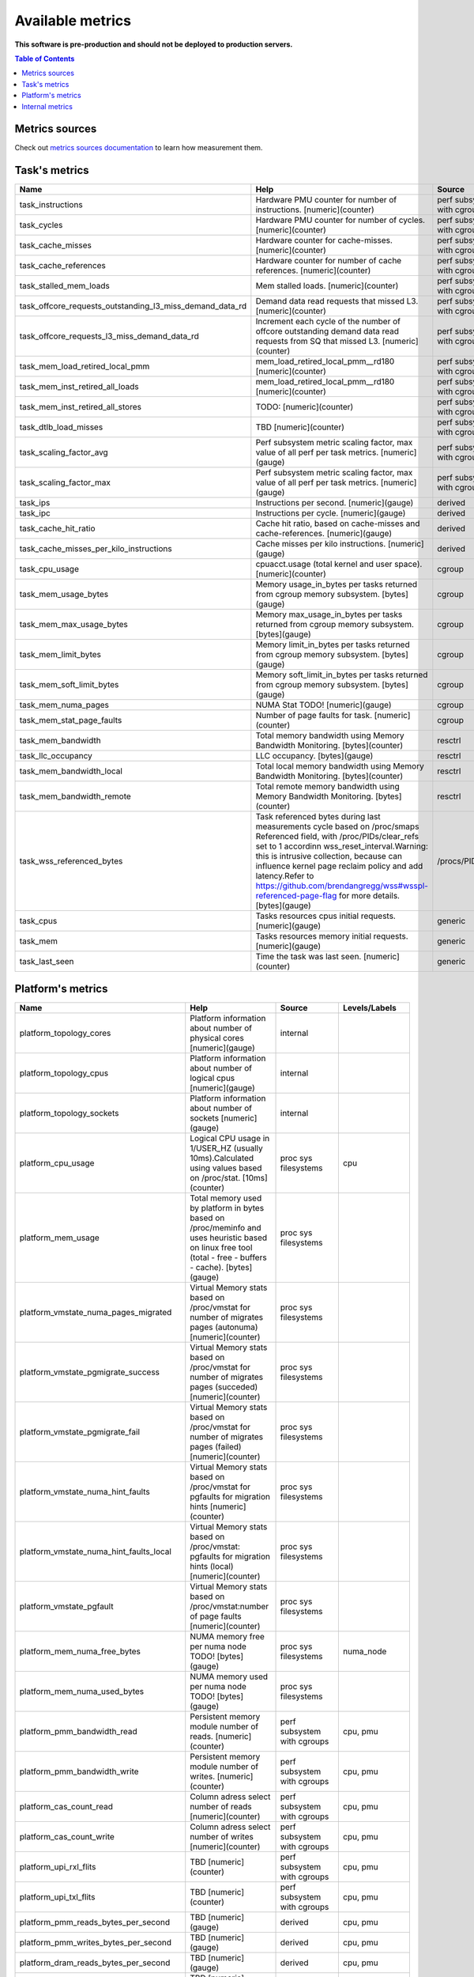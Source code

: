 
================================
Available metrics
================================

**This software is pre-production and should not be deployed to production servers.**

.. contents:: Table of Contents


Metrics sources
===============

Check out `metrics sources documentation <metrics_sources.rst>`_  to learn how measurement them.

Task's metrics
==============

.. csv-table::
	:header: "Name", "Help", "Source", "Levels/Labels"
	:widths: 5, 5, 5, 5 

	"task_instructions", "Hardware PMU counter for number of instructions. [numeric](counter)", "perf subsystem with cgroups", "cpu"
	"task_cycles", "Hardware PMU counter for number of cycles. [numeric](counter)", "perf subsystem with cgroups", "cpu"
	"task_cache_misses", "Hardware counter for cache-misses. [numeric](counter)", "perf subsystem with cgroups", "cpu"
	"task_cache_references", "Hardware counter for number of cache references. [numeric](counter)", "perf subsystem with cgroups", "cpu"
	"task_stalled_mem_loads", "Mem stalled loads. [numeric](counter)", "perf subsystem with cgroups", "cpu"
	"task_offcore_requests_outstanding_l3_miss_demand_data_rd", "Demand data read requests that missed L3. [numeric](counter)", "perf subsystem with cgroups", ""
	"task_offcore_requests_l3_miss_demand_data_rd", "Increment each cycle of the number of offcore outstanding demand data read requests from SQ that missed L3. [numeric](counter)", "perf subsystem with cgroups", ""
	"task_mem_load_retired_local_pmm", "mem_load_retired_local_pmm__rd180 [numeric](counter)", "perf subsystem with cgroups", "cpu"
	"task_mem_inst_retired_all_loads", "mem_load_retired_local_pmm__rd180 [numeric](counter)", "perf subsystem with cgroups", "cpu"
	"task_mem_inst_retired_all_stores", "TODO: [numeric](counter)", "perf subsystem with cgroups", "cpu"
	"task_dtlb_load_misses", "TBD [numeric](counter)", "perf subsystem with cgroups", "cpu"
	"task_scaling_factor_avg", "Perf subsystem metric scaling factor, max value of all perf per task metrics. [numeric](gauge)", "perf subsystem with cgroups", ""
	"task_scaling_factor_max", "Perf subsystem metric scaling factor, max value of all perf per task metrics. [numeric](gauge)", "perf subsystem with cgroups", ""
	"task_ips", "Instructions per second. [numeric](gauge)", "derived", ""
	"task_ipc", "Instructions per cycle. [numeric](gauge)", "derived", ""
	"task_cache_hit_ratio", "Cache hit ratio, based on cache-misses and cache-references. [numeric](gauge)", "derived", ""
	"task_cache_misses_per_kilo_instructions", "Cache misses per kilo instructions. [numeric](gauge)", "derived", ""
	"task_cpu_usage", "cpuacct.usage (total kernel and user space). [numeric](counter)", "cgroup", ""
	"task_mem_usage_bytes", "Memory usage_in_bytes per tasks returned from cgroup memory subsystem. [bytes](gauge)", "cgroup", ""
	"task_mem_max_usage_bytes", "Memory max_usage_in_bytes per tasks returned from cgroup memory subsystem. [bytes](gauge)", "cgroup", ""
	"task_mem_limit_bytes", "Memory limit_in_bytes per tasks returned from cgroup memory subsystem. [bytes](gauge)", "cgroup", ""
	"task_mem_soft_limit_bytes", "Memory soft_limit_in_bytes per tasks returned from cgroup memory subsystem. [bytes](gauge)", "cgroup", ""
	"task_mem_numa_pages", "NUMA Stat TODO! [numeric](gauge)", "cgroup", "numa_node"
	"task_mem_stat_page_faults", "Number of page faults for task. [numeric](counter)", "cgroup", "numa_node"
	"task_mem_bandwidth", "Total memory bandwidth using Memory Bandwidth Monitoring. [bytes](counter)", "resctrl", ""
	"task_llc_occupancy", "LLC occupancy. [bytes](gauge)", "resctrl", ""
	"task_mem_bandwidth_local", "Total local memory bandwidth using Memory Bandwidth Monitoring. [bytes](counter)", "resctrl", ""
	"task_mem_bandwidth_remote", "Total remote memory bandwidth using Memory Bandwidth Monitoring. [bytes](counter)", "resctrl", ""
	"task_wss_referenced_bytes", "Task referenced bytes during last measurements cycle based on /proc/smaps Referenced field, with /proc/PIDs/clear_refs set to 1 accordinn wss_reset_interval.Warning: this is intrusive collection, because can influence kernel page reclaim policy and add latency.Refer to https://github.com/brendangregg/wss#wsspl-referenced-page-flag for more details. [bytes](gauge)", "/procs/PIDS/smaps", ""
	"task_cpus", "Tasks resources cpus initial requests. [numeric](gauge)", "generic", ""
	"task_mem", "Tasks resources memory initial requests. [numeric](gauge)", "generic", ""
	"task_last_seen", "Time the task was last seen. [numeric](counter)", "generic", ""



Platform's metrics
==================

.. csv-table::
	:header: "Name", "Help", "Source", "Levels/Labels"
	:widths: 5, 5, 5, 5 

	"platform_topology_cores", "Platform information about number of physical cores [numeric](gauge)", "internal", ""
	"platform_topology_cpus", "Platform information about number of logical cpus [numeric](gauge)", "internal", ""
	"platform_topology_sockets", "Platform information about number of sockets [numeric](gauge)", "internal", ""
	"platform_cpu_usage", "Logical CPU usage in 1/USER_HZ (usually 10ms).Calculated using values based on /proc/stat. [10ms](counter)", "proc sys filesystems", "cpu"
	"platform_mem_usage", "Total memory used by platform in bytes based on /proc/meminfo and uses heuristic based on linux free tool (total - free - buffers - cache). [bytes](gauge)", "proc sys filesystems", ""
	"platform_vmstate_numa_pages_migrated", "Virtual Memory stats based on /proc/vmstat for number of migrates pages (autonuma) [numeric](counter)", "proc sys filesystems", ""
	"platform_vmstate_pgmigrate_success", "Virtual Memory stats based on /proc/vmstat for number of migrates pages (succeded) [numeric](counter)", "proc sys filesystems", ""
	"platform_vmstate_pgmigrate_fail", "Virtual Memory stats based on /proc/vmstat for number of migrates pages (failed) [numeric](counter)", "proc sys filesystems", ""
	"platform_vmstate_numa_hint_faults", "Virtual Memory stats based on /proc/vmstat for pgfaults for migration hints [numeric](counter)", "proc sys filesystems", ""
	"platform_vmstate_numa_hint_faults_local", "Virtual Memory stats based on /proc/vmstat: pgfaults for migration hints (local) [numeric](counter)", "proc sys filesystems", ""
	"platform_vmstate_pgfault", "Virtual Memory stats based on /proc/vmstat:number of page faults [numeric](counter)", "proc sys filesystems", ""
	"platform_mem_numa_free_bytes", "NUMA memory free per numa node TODO! [bytes](gauge)", "proc sys filesystems", "numa_node"
	"platform_mem_numa_used_bytes", "NUMA memory used per numa node TODO! [bytes](gauge)", "proc sys filesystems", ""
	"platform_pmm_bandwidth_read", "Persistent memory module number of reads. [numeric](counter)", "perf subsystem with cgroups", "cpu, pmu"
	"platform_pmm_bandwidth_write", "Persistent memory module number of writes. [numeric](counter)", "perf subsystem with cgroups", "cpu, pmu"
	"platform_cas_count_read", "Column adress select number of reads [numeric](counter)", "perf subsystem with cgroups", "cpu, pmu"
	"platform_cas_count_write", "Column adress select number of writes [numeric](counter)", "perf subsystem with cgroups", "cpu, pmu"
	"platform_upi_rxl_flits", "TBD [numeric](counter)", "perf subsystem with cgroups", "cpu, pmu"
	"platform_upi_txl_flits", "TBD [numeric](counter)", "perf subsystem with cgroups", "cpu, pmu"
	"platform_pmm_reads_bytes_per_second", "TBD [numeric](gauge)", "derived", "cpu, pmu"
	"platform_pmm_writes_bytes_per_second", "TBD [numeric](gauge)", "derived", "cpu, pmu"
	"platform_dram_reads_bytes_per_second", "TBD [numeric](gauge)", "derived", "cpu, pmu"
	"platform_dram_writes_bytes_per_second", "TBD [numeric](gauge)", "derived", "cpu, pmu"
	"platform_pmm_total_bytes_per_second", "TBD [numeric](gauge)", "derived", "cpu, pmu"
	"platform_dram_total_bytes_per_second", "TBD [numeric](gauge)", "perf subsystem with cgroups", "cpu, pmu"
	"platform_dram_hit", "TBD [numeric](gauge)", "derived", "cpu, pmu"
	"platform_upi_bandwidth_bytes_per_second", "TBD [numeric](counter)", "derived", "cpu, pmu"
	"platform_last_seen", "Timestamp the information about platform was last collected [timestamp](counter)", "internal", ""



Internal metrics
================

.. csv-table::
	:header: "Name", "Help", "Source", "Levels/Labels"
	:widths: 5, 5, 5, 5 

	"wca_up", "Always returns 1 [numeric](counter)", "internal", ""
	"wca_duration_seconds", "Interal WCA function call duration metric for profiling [numeric](gauge)", "internal", ""
	"wca_duration_seconds_avg", "Interal WCA function call duration metric for profiling (average from last restart) [numeric](gauge)", "internal", ""

